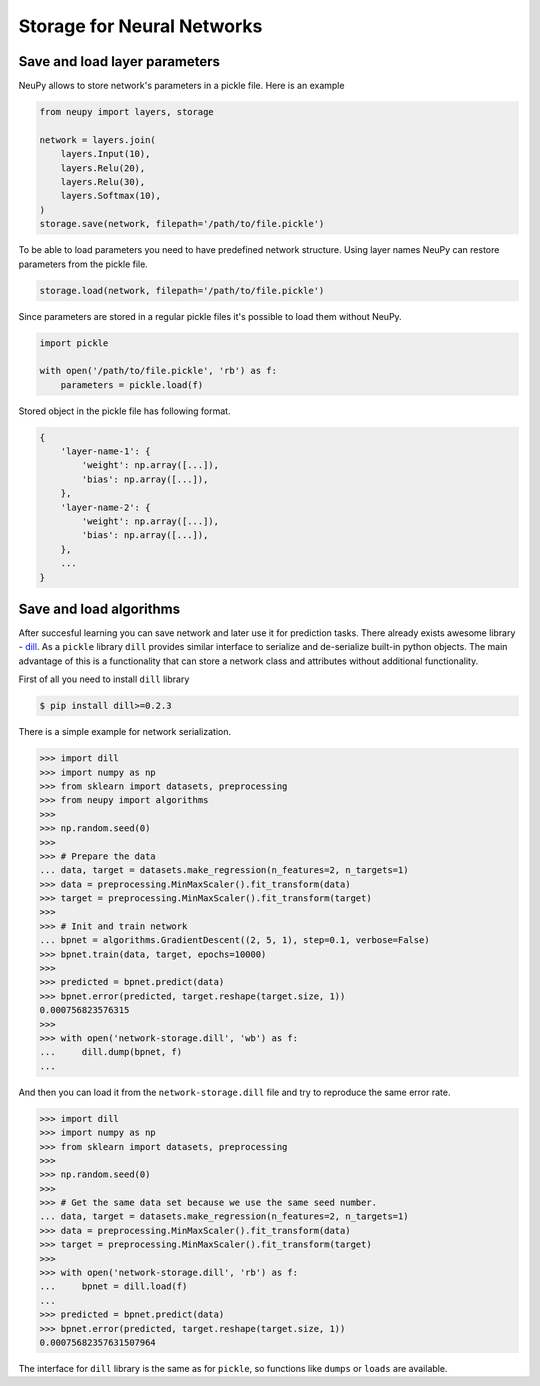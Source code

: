 Storage for Neural Networks
===========================

Save and load layer parameters
------------------------------

NeuPy allows to store network's parameters in a pickle file. Here is an example

.. code-block:: python

    from neupy import layers, storage

    network = layers.join(
        layers.Input(10),
        layers.Relu(20),
        layers.Relu(30),
        layers.Softmax(10),
    )
    storage.save(network, filepath='/path/to/file.pickle')

To be able to load parameters you need to have predefined network structure. Using layer names NeuPy can restore parameters from the pickle file.

.. code-block:: python

    storage.load(network, filepath='/path/to/file.pickle')

Since parameters are stored in a regular pickle files it's possible to load them without NeuPy.

.. code-block:: python

    import pickle

    with open('/path/to/file.pickle', 'rb') as f:
        parameters = pickle.load(f)

Stored object in the pickle file has following format.

.. code-block:: python

    {
        'layer-name-1': {
            'weight': np.array([...]),
            'bias': np.array([...]),
        },
        'layer-name-2': {
            'weight': np.array([...]),
            'bias': np.array([...]),
        },
        ...
    }


Save and load algorithms
------------------------

After succesful learning you can save network and later use it for prediction tasks. There already exists awesome library - `dill <https://github.com/uqfoundation/dill>`_. As a ``pickle`` library ``dill`` provides similar interface to serialize and de-serialize built-in python objects. The main advantage of this is a functionality that can store a network class and attributes without additional functionality.

First of all you need to install ``dill`` library

.. code-block:: bash

    $ pip install dill>=0.2.3

There is a simple example for network serialization.

.. code-block:: python

    >>> import dill
    >>> import numpy as np
    >>> from sklearn import datasets, preprocessing
    >>> from neupy import algorithms
    >>>
    >>> np.random.seed(0)
    >>>
    >>> # Prepare the data
    ... data, target = datasets.make_regression(n_features=2, n_targets=1)
    >>> data = preprocessing.MinMaxScaler().fit_transform(data)
    >>> target = preprocessing.MinMaxScaler().fit_transform(target)
    >>>
    >>> # Init and train network
    ... bpnet = algorithms.GradientDescent((2, 5, 1), step=0.1, verbose=False)
    >>> bpnet.train(data, target, epochs=10000)
    >>>
    >>> predicted = bpnet.predict(data)
    >>> bpnet.error(predicted, target.reshape(target.size, 1))
    0.000756823576315
    >>>
    >>> with open('network-storage.dill', 'wb') as f:
    ...     dill.dump(bpnet, f)
    ...

And then you can load it from the ``network-storage.dill`` file and try to reproduce the same error rate.

.. code-block:: python

    >>> import dill
    >>> import numpy as np
    >>> from sklearn import datasets, preprocessing
    >>>
    >>> np.random.seed(0)
    >>>
    >>> # Get the same data set because we use the same seed number.
    ... data, target = datasets.make_regression(n_features=2, n_targets=1)
    >>> data = preprocessing.MinMaxScaler().fit_transform(data)
    >>> target = preprocessing.MinMaxScaler().fit_transform(target)
    >>>
    >>> with open('network-storage.dill', 'rb') as f:
    ...     bpnet = dill.load(f)
    ...
    >>> predicted = bpnet.predict(data)
    >>> bpnet.error(predicted, target.reshape(target.size, 1))
    0.00075682357631507964

The interface for ``dill`` library is the same as for ``pickle``, so functions
like ``dumps`` or ``loads`` are available.
